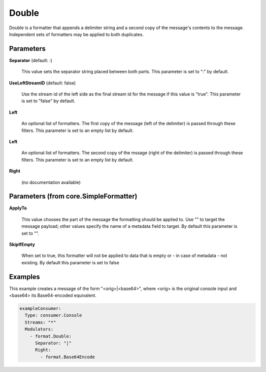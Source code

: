 .. Autogenerated by Gollum RST generator (docs/generator/*.go)

Double
======

Double is a formatter that appends a delimiter string and a second copy of
the message's contents to the message. Independent sets of formatters may
be applied to both duplicates.




Parameters
----------

**Separator** (default: :)

  This value sets the separator string placed between both parts.
  This parameter is set to ":" by default.
  
  

**UseLeftStreamID** (default: false)

  Use the stream id of the left side as the final stream id
  for the message if this value is "true".
  This parameter is set to "false" by default.
  
  

**Left**

  An optional list of formatters. The first copy of the message (left
  of the delimiter) is passed through these filters.
  This parameter is set to an empty list by default.
  
  

**Left**

  An optional list of formatters. The second copy of the mssage (right
  of the delimiter) is passed through these filters.
  This parameter is set to an empty list by default.
  
  

**Right**

  (no documentation available)
  

Parameters (from core.SimpleFormatter)
--------------------------------------

**ApplyTo**

  This value chooses the part of the message the formatting
  should be applied to. Use "" to target the message payload; other values
  specify the name of a metadata field to target.
  By default this parameter is set to "".
  
  

**SkipIfEmpty**

  When set to true, this formatter will not be applied to data
  that is empty or - in case of metadata - not existing.
  By default this parameter is set to false
  
  

Examples
--------

This example creates a message of the form "<orig>|<base64>", where <orig> is
the original console input and <base64> its Base64-encoded equivalent.

.. code-block:: yaml

	 exampleConsumer:
	   Type: consumer.Console
	   Streams: "*"
	   Modulators:
	     - format.Double:
	       Separator: "|"
	       Right:
	         - format.Base64Encode





